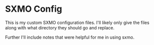 * SXMO Config
This is my custom SXMO configuration files. I'll likely only give the
files along with what directory they should go and replace.

Further I'll include notes that were helpful for me in using sxmo.
